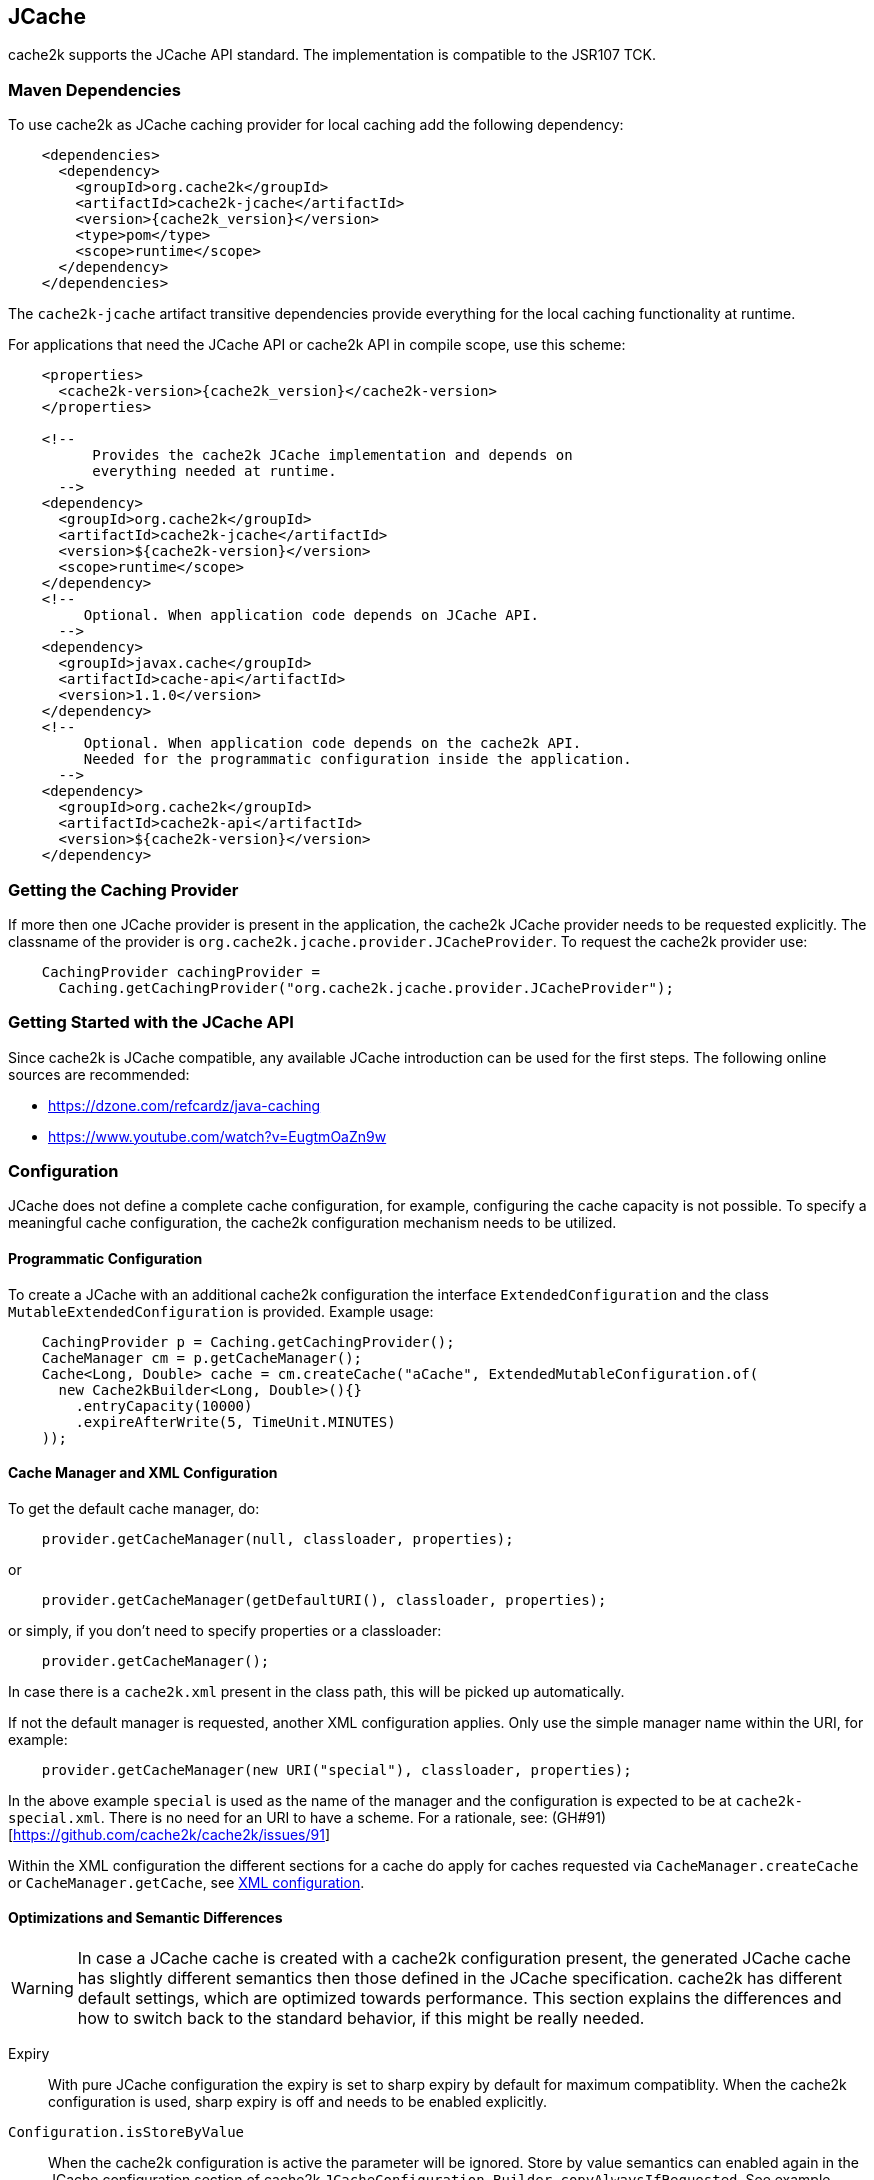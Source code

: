 [[jcache]]
== JCache

cache2k supports the JCache API standard. The implementation is compatible to the JSR107 TCK.

=== Maven Dependencies

To use cache2k as JCache caching provider for local caching add the following dependency:

[source,xml,subs="attributes+"]
----
    <dependencies>
      <dependency>
        <groupId>org.cache2k</groupId>
        <artifactId>cache2k-jcache</artifactId>
        <version>{cache2k_version}</version>
        <type>pom</type>
        <scope>runtime</scope>
      </dependency>
    </dependencies>
----

The `cache2k-jcache` artifact transitive dependencies provide everything
for the local caching functionality at runtime.

For applications that need the JCache API or cache2k API in compile scope,
use this scheme:

[source,xml,subs="attributes+"]
----
    <properties>
      <cache2k-version>{cache2k_version}</cache2k-version>
    </properties>

    <!--
          Provides the cache2k JCache implementation and depends on
          everything needed at runtime.
      -->
    <dependency>
      <groupId>org.cache2k</groupId>
      <artifactId>cache2k-jcache</artifactId>
      <version>${cache2k-version}</version>
      <scope>runtime</scope>
    </dependency>
    <!--
         Optional. When application code depends on JCache API.
      -->
    <dependency>
      <groupId>javax.cache</groupId>
      <artifactId>cache-api</artifactId>
      <version>1.1.0</version>
    </dependency>
    <!--
         Optional. When application code depends on the cache2k API.
         Needed for the programmatic configuration inside the application.
      -->
    <dependency>
      <groupId>org.cache2k</groupId>
      <artifactId>cache2k-api</artifactId>
      <version>${cache2k-version}</version>
    </dependency>
----

=== Getting the Caching Provider

If more then one JCache provider is present in the application, the cache2k JCache provider needs to
be requested explicitly. The classname of the provider is `org.cache2k.jcache.provider.JCacheProvider`.
To request the cache2k provider use:

[source,java]
----
    CachingProvider cachingProvider =
      Caching.getCachingProvider("org.cache2k.jcache.provider.JCacheProvider");
----

=== Getting Started with the JCache API

Since cache2k is JCache compatible, any available JCache introduction can be used for the
first steps. The following online sources are recommended:

 - https://dzone.com/refcardz/java-caching
 - https://www.youtube.com/watch?v=EugtmOaZn9w

=== Configuration

JCache does not define a complete cache configuration, for example, configuring the
cache capacity is not possible. To specify a meaningful cache configuration, the cache2k configuration mechanism
needs to be utilized.

==== Programmatic Configuration

To create a JCache with an additional cache2k configuration the interface `ExtendedConfiguration`
and the class `MutableExtendedConfiguration` is provided. Example usage:

[source,java]
----
    CachingProvider p = Caching.getCachingProvider();
    CacheManager cm = p.getCacheManager();
    Cache<Long, Double> cache = cm.createCache("aCache", ExtendedMutableConfiguration.of(
      new Cache2kBuilder<Long, Double>(){}
        .entryCapacity(10000)
        .expireAfterWrite(5, TimeUnit.MINUTES)
    ));
----

[[jcache-uri-exception]]
==== Cache Manager and XML Configuration

To get the default cache manager, do:

[source,java]
----
    provider.getCacheManager(null, classloader, properties);
----

or

[source,java]
----
    provider.getCacheManager(getDefaultURI(), classloader, properties);
----

or simply, if you don't need to specify properties or a classloader:

[source,java]
----
    provider.getCacheManager();
----

In case there is a `cache2k.xml` present in the class path, this will be picked up automatically.

If not the default manager is requested, another XML configuration applies. Only use the simple
manager name within the URI, for example:

[source,java]
----
    provider.getCacheManager(new URI("special"), classloader, properties);
----

In the above example `special`  is used as the name of the manager and the configuration is expected to be at
`cache2k-special.xml`. There is no need for an URI to have a scheme.
For a rationale, see: (GH#91)[https://github.com/cache2k/cache2k/issues/91]

Within the XML configuration the different sections for a cache do apply for caches
requested via `CacheManager.createCache` or `CacheManager.getCache`, see <<xml-configuration,XML configuration>>.

[[jcache-optimizations]]
==== Optimizations and Semantic Differences

WARNING: In case a JCache cache is created with a cache2k configuration present, the generated JCache cache
has slightly different semantics then those defined in the JCache specification. cache2k has
different default settings, which are optimized towards performance.
This section explains the differences and how to switch back to the standard behavior,
if this might be really needed.

Expiry:: With pure JCache configuration the expiry is set to sharp expiry by default for maximum compatiblity. When the
   cache2k configuration is used, sharp expiry is off and needs to be enabled explicitly.
`Configuration.isStoreByValue`:: When the cache2k configuration is active the parameter will be ignored.
   Store by value semantics can enabled again in the JCache configuration section of cache2k
   `JCacheConfiguration.Builder.copyAlwaysIfRequested`. See example below how to specify the additional parameters.
`Cache.registerCacheEntryListener`:: Online attachment of listeners is not supported unless listeners are already
   present in the initial configuration, or if explicitly enabled via
   `JCacheConfiguration.Builder.supportOnlineListenerAttachment`. If no listeners are needed, which is most
   often the case, cache2k switches to a faster internal processing mode.

To enable full JCache compliance by default via the XML configuration, use these defaults in the setup:

[source,xml]
----
<cache2k>
  <version>1.0</version>
  <defaults>
    <cache>
      <sections>
        <jcache>
          <copyAlwaysIfRequested>true</copyAlwaysIfRequested>
          <supportOnlineListenerAttachment>true</supportOnlineListenerAttachment>
        </jcache>
      </sections>
      <sharpExpiry>true</sharpExpiry>
    </cache>
  </defaults>
</cache2k>
----

There are more optimizations in cache2k happening transparently, e.g. when a expiry policy with a static
setting is detected. For this reason avoid using a custom expiry policy class if not needed.

==== Merging of JCache and cache2k Configuration

The JCache configuration and the cache2k configuration may have settings that control the same
feature, for example expiry. In this case the two configurations need to be merged and conflicting settings
have to be resolved. The policy is as follows:

Expiry settings:: Settings in cache2k configuration take precedence. A configured expiry policy in the standard
  JCache `CacheConfiguration` will be ignored if either `expiryAfterWrite` or `expiryPolicy` is specified in
  the cache2k configuration.
Loader and Writer:: Settings in JCache configuration take precedence. If a loader or a writer is specified in the
  JCache `CacheConfiguration` the setting in the cache2k configuration is ignored.
Event listeners:: Registered listeners of both configurations will be used.

=== Control Custom JCache Semantics

The cache2k JCache implementation has additional options that control its semantics. These options are available in
the `JCacheConfiguration` configuration section, which is provided by the `cache2k-jcache-api` module.

Example usage:

[source,java]
----
    CachingProvider p = Caching.getCachingProvider();
    CacheManager cm = p.getCacheManager();
    Cache<Long, Double> cache = cm.createCache("aCache", ExtendedMutableConfiguration.of(
      new Cache2kBuilder<Long, Double>(){}
        .entryCapacity(10000)
        .expireAfterWrite(5, TimeUnit.MINUTES)
        .with(new JCacheConfiguration.Builder()
          .copyAlwaysIfRequested(true)
        )
    ));
----

The example enables store by value semantics again and requests that keys and values are copied when passed
to the cache or retrieved from the cache.

=== Don't Mix APIs

The cache2k JCache implementation wraps a native cache2k. For a JCache cache instance it is possible to retrieve the
underlying cache2k implementation, for example by using `Cache.unwrap`. Using the native API in combination with
the JCache API may have unexpected results. The reason is, that a native cache is configured differently by
the JCache implementation to support the JCache behavior (e.g. the `ExceptionPropagator` is used).

An application that mixes APIs may break between cache2k version changes, in case there is an incompatible
change in the adapter layer. There is no guarantee this will never happen.

=== Implementation Details

==== Semantic Changes Between JCache 1.0 and JCache 1.1

The JCache specification team has made some changes to its TCK since the original 1.0 release.
The cache2k implementation adheres to the latest corrected TCK 1.1.

.Corrected or Enforced JSR107 Semantics in TCK 1.1
[width="70",options="header"]
,===
Affected Component,JSR107 GitHub issue
`EntryProcessorException`, https://github.com/jsr107/jsr107tck/issues/85
Customizations may implement `Closeable`, https://github.com/jsr107/jsr107tck/issues/100
`CacheEntry.getOldValue()` for removed event, https://github.com/jsr107/jsr107spec/issues/391
Statistics of `Cache.putIfAbsent()`, https://github.com/jsr107/jsr107tck/issues/63
`CacheManager.getCacheNames()`, https://github.com/jsr107/jsr107tck/issues/87
`CacheManager.getCache()`, https://github.com/jsr107/jsr107spec/issues/340
JMX statistics,  https://github.com/jsr107/jsr107tck/issues/83
,===

==== Expiry Policy

If configured via cache2k mechanisms, the cache2k expiry settings take precedence.

If a JCache configuration is present for the expiry policy the policies `EternalExpiryPolicy`,
`ModifiedExpiredPolicy` and `CreatedExpiredPolicy` will be handled more efficiently than a custom
implementation of the `ExpiryPolicy`.

The use of `TouchedExpiryPolicy` or `ExpiryPolicy.getExpiryAccess()` is discouraged. Test performance
carefully before use in production.

==== Store by Value

If configured via cache2k mechanisms, store by value semantics are not provided by cache2k by default.
Instead the usual in process semantics are provided. Applications should not rely on the fact
that values or keys are copied by the cache in general.

For heap protection cache2k is able to copy keys and values. This can be enabled via the parameter
`JCacheConfiguration.setCopyAlwaysIfRequested`, see the configuration example above.

==== Loader exceptions

cache2k is able to cache or suppress exceptions, depending on the situation and the configuration.

If an exception is cached, the following behavior can be expected:

  * Accessing the value of the entry, will trigger an exception
  * `Cache.containsKey()` will be true for the respective key
  * `Cache.iterator()` will skip entries that contain exceptions

==== Listeners

Asynchronous events are delivered in a way to achieve highest possible parallelism while retaining the event
order on a single key. Synchronous events are delivered sequentially.

==== Entry processor

Calling other methods on the cache from inside an entry processor execution (reentrant operation), is not supported.
The entry processor should have no external side effects. To enable asynchronous operations, the execution
may be interrupted by a `RestartException` and restarted.

==== Cache.getConfiguration()

It is not possible to retrieve the additional effective cache2k configuration with this method.

=== Performance

Using the JCache API does not deliver the same performance as when the native cache2k API is used.
Some design choices in JCache lead to additional overhead, for example:

 - Event listeners are attachable and detachable at runtime
 - Expiry policy needs to be called for every access
 - Store-by-value semantics require keys and values to be copied

=== Compliance Testing

To pass the TCK tests on statistics, which partially enforce that statistic values need to be updated immediately.
For compliance testing the following system properties need to be set:

- `org.cache2k.core.HeapCache.Tunable.minimumStatisticsCreationTimeDeltaFactor=0`
- `org.cache2k.core.HeapCache.Tunable.minimumStatisticsCreationDeltaMillis=-1`

Since immediate statistics update is not a requirement by the JSR107 spec this is needed for testing purposes only.
